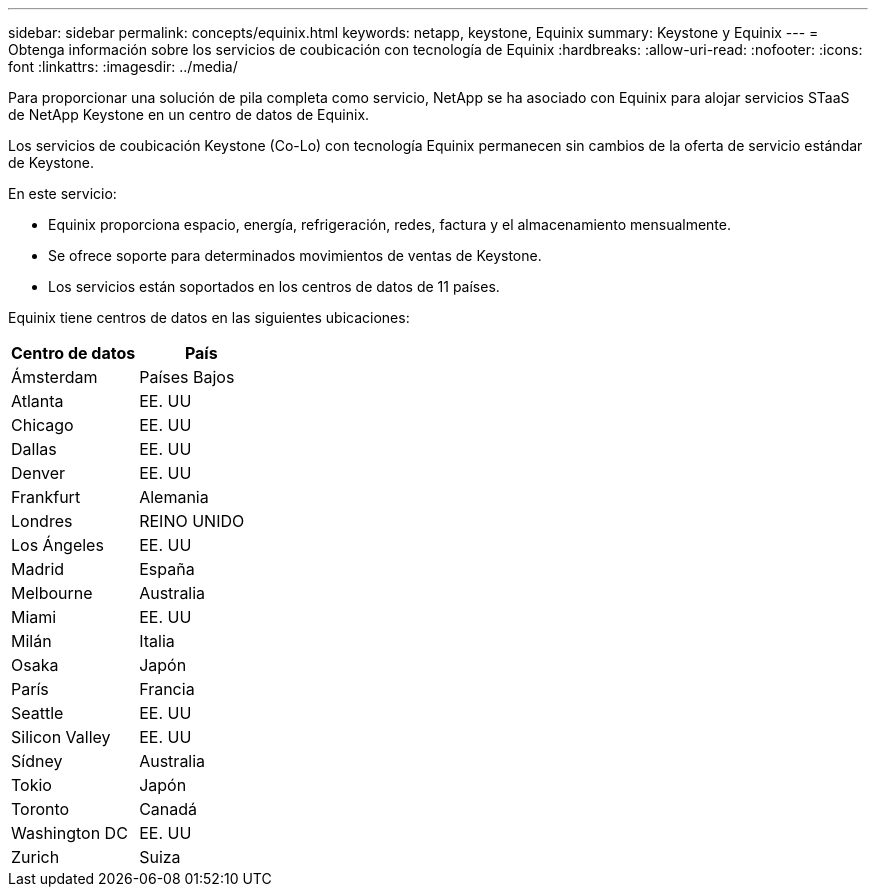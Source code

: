 ---
sidebar: sidebar 
permalink: concepts/equinix.html 
keywords: netapp, keystone, Equinix 
summary: Keystone y Equinix 
---
= Obtenga información sobre los servicios de coubicación con tecnología de Equinix
:hardbreaks:
:allow-uri-read: 
:nofooter: 
:icons: font
:linkattrs: 
:imagesdir: ../media/


[role="lead"]
Para proporcionar una solución de pila completa como servicio, NetApp se ha asociado con Equinix para alojar servicios STaaS de NetApp Keystone en un centro de datos de Equinix.

Los servicios de coubicación Keystone (Co-Lo) con tecnología Equinix permanecen sin cambios de la oferta de servicio estándar de Keystone.

En este servicio:

* Equinix proporciona espacio, energía, refrigeración, redes, factura y el almacenamiento mensualmente.
* Se ofrece soporte para determinados movimientos de ventas de Keystone.
* Los servicios están soportados en los centros de datos de 11 países.


Equinix tiene centros de datos en las siguientes ubicaciones:

|===
| Centro de datos | País 


 a| 
Ámsterdam
| Países Bajos 


 a| 
Atlanta
| EE. UU 


 a| 
Chicago
| EE. UU 


 a| 
Dallas
| EE. UU 


 a| 
Denver
| EE. UU 


 a| 
Frankfurt
| Alemania 


 a| 
Londres
| REINO UNIDO 


 a| 
Los Ángeles
| EE. UU 


 a| 
Madrid
| España 


 a| 
Melbourne
| Australia 


 a| 
Miami
| EE. UU 


 a| 
Milán
| Italia 


 a| 
Osaka
| Japón 


 a| 
París
| Francia 


 a| 
Seattle
| EE. UU 


 a| 
Silicon Valley
| EE. UU 


 a| 
Sídney
| Australia 


 a| 
Tokio
| Japón 


 a| 
Toronto
| Canadá 


 a| 
Washington DC
| EE. UU 


 a| 
Zurich
| Suiza 
|===